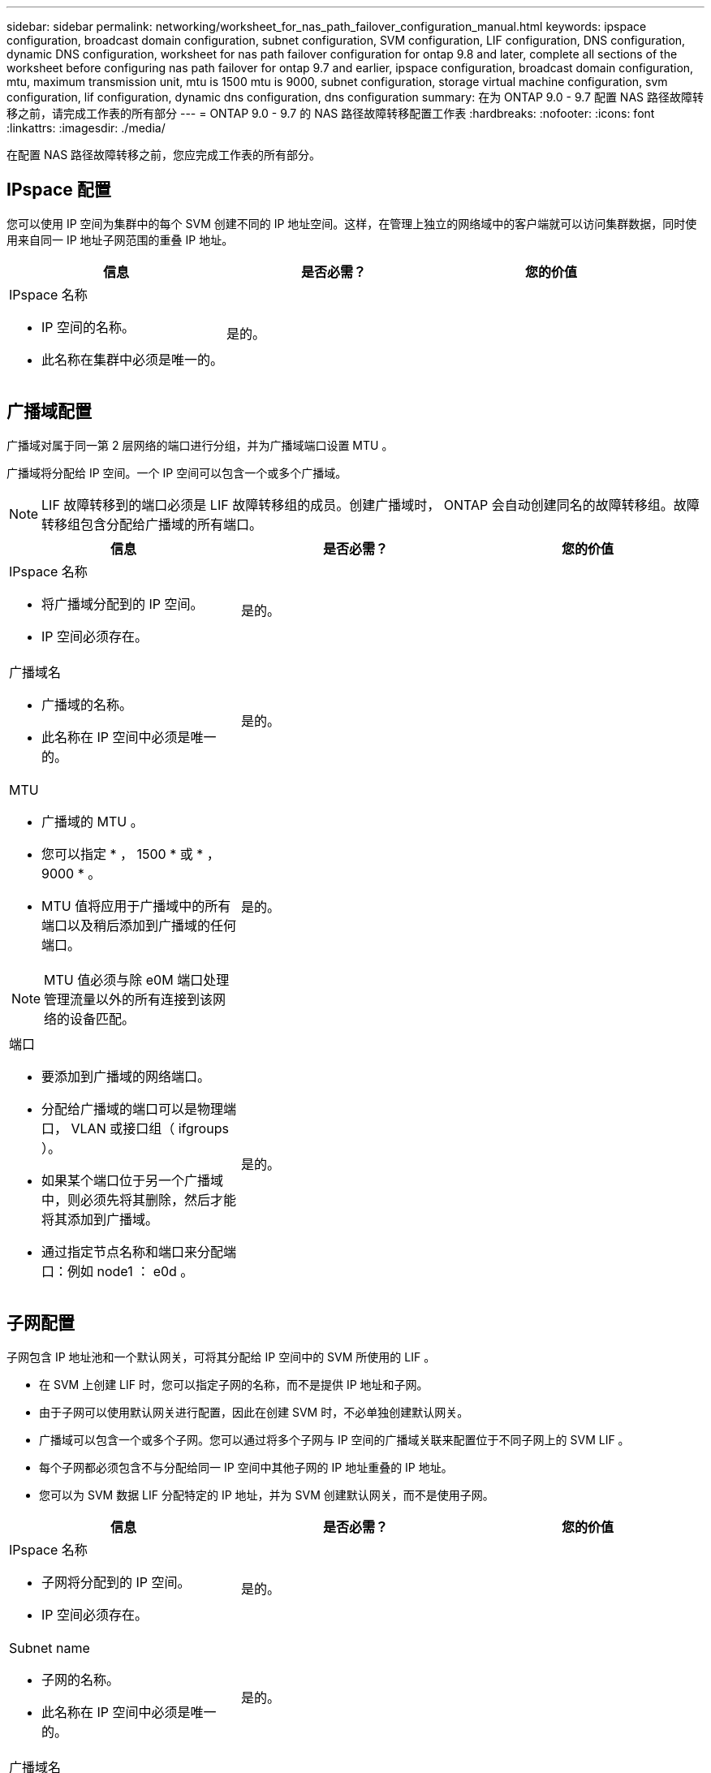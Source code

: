 ---
sidebar: sidebar 
permalink: networking/worksheet_for_nas_path_failover_configuration_manual.html 
keywords: ipspace configuration, broadcast domain configuration, subnet configuration, SVM configuration, LIF configuration, DNS configuration, dynamic DNS configuration, worksheet for nas path failover configuration for ontap 9.8 and later, complete all sections of the worksheet before configuring nas path failover for ontap 9.7 and earlier, ipspace configuration, broadcast domain configuration, mtu, maximum transmission unit, mtu is 1500 mtu is 9000, subnet configuration, storage virtual machine configuration, svm configuration, lif configuration, dynamic dns configuration, dns configuration 
summary: 在为 ONTAP 9.0 - 9.7 配置 NAS 路径故障转移之前，请完成工作表的所有部分 
---
= ONTAP 9.0 - 9.7 的 NAS 路径故障转移配置工作表
:hardbreaks:
:nofooter: 
:icons: font
:linkattrs: 
:imagesdir: ./media/


[role="lead"]
在配置 NAS 路径故障转移之前，您应完成工作表的所有部分。



== IPspace 配置

您可以使用 IP 空间为集群中的每个 SVM 创建不同的 IP 地址空间。这样，在管理上独立的网络域中的客户端就可以访问集群数据，同时使用来自同一 IP 地址子网范围的重叠 IP 地址。

[cols="3*"]
|===
| 信息 | 是否必需？ | 您的价值 


 a| 
IPspace 名称

* IP 空间的名称。
* 此名称在集群中必须是唯一的。

| 是的。 |  
|===


== 广播域配置

广播域对属于同一第 2 层网络的端口进行分组，并为广播域端口设置 MTU 。

广播域将分配给 IP 空间。一个 IP 空间可以包含一个或多个广播域。


NOTE: LIF 故障转移到的端口必须是 LIF 故障转移组的成员。创建广播域时， ONTAP 会自动创建同名的故障转移组。故障转移组包含分配给广播域的所有端口。

[cols="3*"]
|===
| 信息 | 是否必需？ | 您的价值 


 a| 
IPspace 名称

* 将广播域分配到的 IP 空间。
* IP 空间必须存在。

| 是的。 |  


 a| 
广播域名

* 广播域的名称。
* 此名称在 IP 空间中必须是唯一的。

| 是的。 |  


 a| 
MTU

* 广播域的 MTU 。
* 您可以指定 * ， 1500 * 或 * ， 9000 * 。
* MTU 值将应用于广播域中的所有端口以及稍后添加到广播域的任何端口。



NOTE: MTU 值必须与除 e0M 端口处理管理流量以外的所有连接到该网络的设备匹配。
| 是的。 |  


 a| 
端口

* 要添加到广播域的网络端口。
* 分配给广播域的端口可以是物理端口， VLAN 或接口组（ ifgroups ）。
* 如果某个端口位于另一个广播域中，则必须先将其删除，然后才能将其添加到广播域。
* 通过指定节点名称和端口来分配端口：例如 node1 ： e0d 。

| 是的。 |  
|===


== 子网配置

子网包含 IP 地址池和一个默认网关，可将其分配给 IP 空间中的 SVM 所使用的 LIF 。

* 在 SVM 上创建 LIF 时，您可以指定子网的名称，而不是提供 IP 地址和子网。
* 由于子网可以使用默认网关进行配置，因此在创建 SVM 时，不必单独创建默认网关。
* 广播域可以包含一个或多个子网。您可以通过将多个子网与 IP 空间的广播域关联来配置位于不同子网上的 SVM LIF 。
* 每个子网都必须包含不与分配给同一 IP 空间中其他子网的 IP 地址重叠的 IP 地址。
* 您可以为 SVM 数据 LIF 分配特定的 IP 地址，并为 SVM 创建默认网关，而不是使用子网。


[cols="3*"]
|===
| 信息 | 是否必需？ | 您的价值 


 a| 
IPspace 名称

* 子网将分配到的 IP 空间。
* IP 空间必须存在。

| 是的。 |  


 a| 
Subnet name

* 子网的名称。
* 此名称在 IP 空间中必须是唯一的。

| 是的。 |  


 a| 
广播域名

* 子网将分配到的广播域。
* 广播域必须驻留在指定的 IP 空间中。

| 是的。 |  


 a| 
子网名称和掩码

* IP 地址所在的子网和掩码。

| 是的。 |  


 a| 
网关

* 您可以为子网指定默认网关。
* 如果在创建子网时未分配网关，则可以随时为子网分配一个网关。

| 否 |  


 a| 
IP 地址范围

* 您可以指定 IP 地址范围或特定 IP 地址。例如，您可以指定一个范围，例如： `192.168.1.1-192.168.1.100 ， 192.168.1.112 ， 192.168.1.145`
* 如果未指定 IP 地址范围，则指定子网中的整个 IP 地址范围可分配给 LIF 。

| 否 |  


 a| 
强制更新 LIF 关联

* 指定是否强制更新现有 LIF 关联。
* 默认情况下，如果任何服务处理器接口或网络接口使用提供范围内的 IP 地址，则子网创建将失败。
* 使用此参数可将任何手动寻址的接口与子网相关联，并使命令成功执行。

| 否 |  
|===


== SVM 配置

您可以使用 SVM 为客户端和主机提供数据。

您记录的值用于创建默认数据 SVM 。如果要创建 MetroCluster 源 SVM ，请参见 link:https://docs.netapp.com/us-en/ontap-metrocluster/install-fc/concept_considerations_differences.html["《光纤连接的 MetroCluster 安装和配置指南》"^] 或 。

[cols="3*"]
|===
| 信息 | 是否必需？ | 您的价值 


 a| 
SVM name

* SVM 的名称。
* 您应使用完全限定域名（ FQDN ），以确保 SVM 名称在集群联盟中是唯一的。

| 是的。 |  


 a| 
根卷名称

* SVM 根卷的名称。

| 是的。 |  


 a| 
Aggregate name

* 保存 SVM 根卷的聚合的名称。
* 此聚合必须存在。

| 是的。 |  


 a| 
安全风格

* SVM 根卷的安全模式。
* 可能的值包括 * NTFS * ， * UNIX * 和 * 混合 * 。

| 是的。 |  


 a| 
IPspace 名称

* SVM 分配到的 IP 空间。
* 此 IP 空间必须存在。

| 否 |  


 a| 
SVM 语言设置

* SVM 及其卷使用的默认语言。
* 如果未指定默认语言，则默认 SVM 语言将设置为 * 。 C.UTF-8 * 。
* SVM 语言设置用于确定用于显示 SVM 中所有 NAS 卷的文件名和数据的字符集。您可以在创建 SVM 后修改此语言。

| 否 |  
|===


== LIF 配置

SVM 通过一个或多个网络逻辑接口（ LIF ）向客户端和主机提供数据。

[cols="3*"]
|===
| 信息 | 是否必需？ | 您的价值 


 a| 
SVM name

* LIF 的 SVM 名称。

| 是的。 |  


 a| 
LIF 名称

* LIF 的名称。
* 您可以为每个节点分配多个数据 LIF ，并且可以为集群中的任何节点分配 LIF ，前提是该节点具有可用的数据端口。
* 要提供冗余，应为每个数据子网至少创建两个数据 LIF ，并为分配给特定子网的 LIF 分配不同节点上的主端口。* 重要说明： * 如果要将 SMB 服务器配置为通过 SMB 托管 Hyper-V 或 SQL Server 以实现无中断运行解决方案，则 SVM 必须在集群中的每个节点上至少具有一个数据 LIF 。

| 是的。 |  


 a| 
LIF 角色

* LIF 的角色。
* 数据 LIF 分配有数据角色。

| 是，已从 ONTAP 9.6 弃用 | 数据 


| LIF 的服务策略服务策略。服务策略定义了哪些网络服务可以使用 LIF 。内置服务和服务策略可用于管理数据和系统 SVM 上的数据和管理流量。 | 是，从 ONTAP 9.6 开始 |  


 a| 
允许的协议

* 可使用 LIF 的协议。
* 默认情况下，允许使用 CIFS ， NFS 和 FlexCache 。通过 FlexCache 协议，可以在运行 7- 模式 Data ONTAP 的系统上将卷用作 FlexCache 卷的初始卷。



NOTE: 创建 LIF 后，无法修改使用 LIF 的协议。配置 LIF 时，应指定所有协议。
| 否 |  


 a| 
Home node

* 将 LIF 还原到其主端口时 LIF 返回到的节点。
* 您应为每个数据 LIF 记录一个主节点。

| 是的。 |  


 a| 
主端口或广播域

* 将 LIF 还原到其主端口时逻辑接口返回到的端口。
* 您应为每个数据 LIF 记录一个主端口。

| 是的。 |  


 a| 
Subnet name

* 要分配给 SVM 的子网。
* 用于创建与应用程序服务器的持续可用 SMB 连接的所有数据 LIF 必须位于同一子网中。

| 是（如果使用子网） |  
|===


== DNS 配置

在创建 NFS 或 SMB 服务器之前，必须在 SVM 上配置 DNS 。

[cols="3*"]
|===
| 信息 | 是否必需？ | 您的价值 


 a| 
SVM name

* 要在其中创建 NFS 或 SMB 服务器的 SVM 的名称。

| 是的。 |  


 a| 
DNS domain name

* 执行主机到 IP 名称解析时要附加到主机名的域名列表。
* 首先列出本地域，然后列出最常进行 DNS 查询的域名。

| 是的。 |  


| DNS 服务器的 IP 地址 * 将为 NFS 或 SMB 服务器提供名称解析的 DNS 服务器的 IP 地址列表。* 列出的 DNS 服务器必须包含为 SMB 服务器要加入的域查找 Active Directory LDAP 服务器和域控制器所需的服务位置记录（ SRV ）。SRV 记录用于将服务名称映射到提供该服务的服务器的 DNS 计算机名称。如果 ONTAP 无法通过本地 DNS 查询获取服务位置记录，则 SMB 服务器创建将失败。确保 ONTAP 可以找到 Active Directory SRV 记录的最简单方法是将 Active Directory 集成的 DNS 服务器配置为 SVM DNS 服务器。您可以使用非 Active Directory 集成的 DNS 服务器，前提是 DNS 管理员已手动将 SRV 记录添加到包含 Active Directory 域控制器信息的 DNS 区域。* 有关 Active Directory 集成的 SRV 记录的信息，请参见主题 link:http://technet.microsoft.com/library/cc759550(WS.10).aspx["Microsoft TechNet 上适用于 Active Directory 的 DNS 支持的工作原理"^]。 | 是的。 |  
|===


== 动态 DNS 配置

在使用动态 DNS 自动向 Active Directory 集成的 DNS 服务器添加 DNS 条目之前，必须在 SVM 上配置动态 DNS （ DDNS ）。

系统会为 SVM 上的每个数据 LIF 创建 DNS 记录。通过在 SVM 上创建多个数据 LIF ，您可以对客户端与分配的数据 IP 地址的连接进行负载平衡。DNS 以轮循方式对使用主机名与分配的 IP 地址建立的连接进行负载平衡。

[cols="3*"]
|===
| 信息 | 是否必需？ | 您的价值 


 a| 
SVM name

* 要在其中创建 NFS 或 SMB 服务器的 SVM 。

| 是的。 |  


 a| 
是否使用 DDNS

* 指定是否使用 DDNS 。
* SVM 上配置的 DNS 服务器必须支持 DDNS 。默认情况下， DDNS 处于禁用状态。

| 是的。 |  


 a| 
是否使用安全 DDNS

* 只有 Active Directory 集成的 DNS 才支持安全 DDNS 。
* 如果 Active Directory 集成的 DNS 仅允许安全 DDNS 更新，则此参数的值必须为 true 。
* 默认情况下，安全 DDNS 处于禁用状态。
* 只有在为 SVM 创建 SMB 服务器或 Active Directory 帐户后，才能启用安全 DDNS 。

| 否 |  


 a| 
DNS 域的 FQDN

* DNS 域的 FQDN 。
* 您必须使用为 SVM 上的 DNS 名称服务配置的相同域名。

| 否 |  
|===